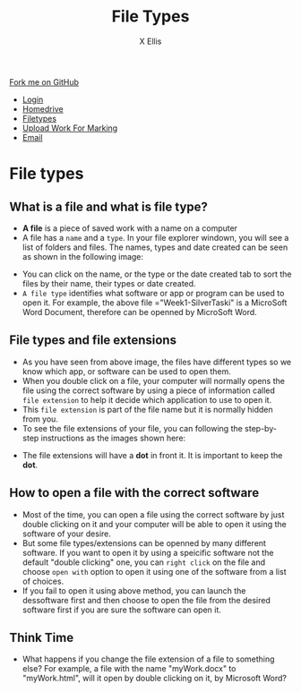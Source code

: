 #+STARTUP:indent
#+HTML_HEAD: <link rel="stylesheet" type="text/css" href="css/styles.css"/>
#+HTML_HEAD_EXTRA: <link href='http://fonts.googleapis.com/css?family=Ubuntu+Mono|Ubuntu' rel='stylesheet' type='text/css'>
#+HTML_HEAD_EXTRA: <script src="http://ajax.googleapis.com/ajax/libs/jquery/1.9.1/jquery.min.js" type="text/javascript"></script>
#+HTML_HEAD_EXTRA: <script src="js/navbar.js" type="text/javascript"></script>
#+HTML_HEAD_EXTRA: <script src="js/strikeThrough.js" type="text/javascript"></script>
#+OPTIONS: f:nil author:AUTHOR num:1 creator:AUTHOR timestamp:nil toc:nil html-style:nil html-postamble:nil
#+TITLE: File Types
#+AUTHOR: X Ellis

#+BEGIN_HTML
  <div class="github-fork-ribbon-wrapper left">
    <div class="github-fork-ribbon">
      <a href="https://github.com/digixc/8-CS-ProblemSolving">Fork me on GitHub</a>
    </div>
  </div>
<div id="stickyribbon">
    <ul>
      <li><a href="1_Lesson.html">Login</a></li>
      <li><a href="2_Lesson.html">Homedrive</a></li>
      <li><a href="3_Lesson.html">Filetypes</a></li>
      <li><a href="5_Lesson.html">Upload Work For Marking</a></li>
      <li><a href="4_Lesson.html">Email</a></li>
    </ul>
  </div>
#+END_HTML
* COMMENT Use as a template
:PROPERTIES:
:HTML_CONTAINER_CLASS: activity
:END:
** Learn It
:PROPERTIES:
:HTML_CONTAINER_CLASS: learn
:END:

** Research It
:PROPERTIES:
:HTML_CONTAINER_CLASS: research
:END:

** Design It
:PROPERTIES:
:HTML_CONTAINER_CLASS: design
:END:

** Build It
:PROPERTIES:
:HTML_CONTAINER_CLASS: build
:END:

** Test It
:PROPERTIES:
:HTML_CONTAINER_CLASS: test
:END:

** Run It
:PROPERTIES:
:HTML_CONTAINER_CLASS: run
:END:

** Document It
:PROPERTIES:
:HTML_CONTAINER_CLASS: document
:END:

** Code It
:PROPERTIES:
:HTML_CONTAINER_CLASS: code
:END:

** Program It
:PROPERTIES:
:HTML_CONTAINER_CLASS: program
:END:

** Try It
:PROPERTIES:
:HTML_CONTAINER_CLASS: try
:END:

** Badge It
:PROPERTIES:
:HTML_CONTAINER_CLASS: badge
:END:

** Save It
:PROPERTIES:
:HTML_CONTAINER_CLASS: save
:END:
* File types
:PROPERTIES:
:HTML_CONTAINER_CLASS: activity
:END:

** What is a file and what is file type?
:PROPERTIES:
:HTML_CONTAINER_CLASS: learn
:END: 
- *A file* is a piece of saved work with a name on a computer 
- A file has a =name= and a =type=. In your file explorer windown, you will see a list of folders and files.  The names, types and date created can be seen as shown in the following image:
[[./img/fileTypes1.png]]
- You can click on the name, or the type or the date created tab to sort the files by their name, their types or date created.
- =A file type= identifies what software or app or program can be used to open it. For example, the above file ="Week1-SilverTaski" is a MicroSoft Word Document, therefore can be openned by MicroSoft Word.

** File types and file extensions
:PROPERTIES:
:HTML_CONTAINER_CLASS: learn
:END: 
- As you have seen from above image, the files have different types so we know which app, or software can be used to open them. 
- When you double click on a file, your computer will normally opens the file using the correct software by using a piece of information called =file extension= to help it decide which application to use to open it.
- This =file extension= is part of the file name but it is normally hidden from you. 
- To see the file extensions of your file, you can following the step-by-step instructions as the images shown here:
[[./img/fileExtensions.png]]
[[./img/fileExtension2.png]]
- The file extensions will have a *dot* in front it.   It is important to keep the *dot*.

** How to open a file with the correct software
:PROPERTIES:
:HTML_CONTAINER_CLASS: learn
:END: 
 
- Most of the time, you can open a file using the correct software by just double clicking on it and your computer will be able to open it using the software of your desire.
- But some file types/extensions can be openned by many different software.  If you want to open it by using a speicific software not the default "double clicking" one, you can =right click= on the file and choose =open with= option to open it using one of the software from a list of choices.
- If you fail to open it using above method, you can launch the dessoftware first and then choose to open the file from the desired software first if you are sure the software can open it.
** Think Time
:PROPERTIES:
:HTML_CONTAINER_CLASS: try
:END: 
 - What happens if you change the file extension of a file to something else? For example, a file with the name "myWork.docx" to "myWork.html", will it open by double clicking on it, by Microsoft Word?
